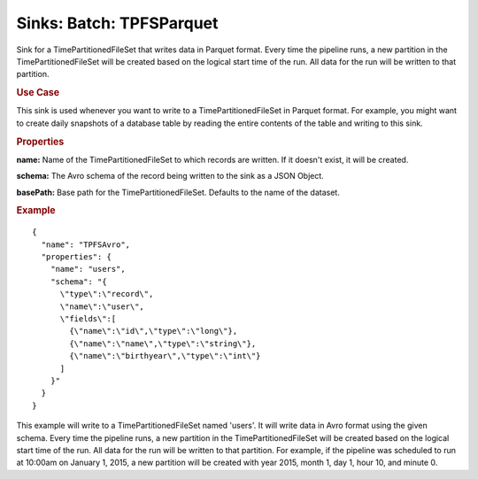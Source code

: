 .. meta::
    :author: Cask Data, Inc.
    :copyright: Copyright © 2015 Cask Data, Inc.

===============================
Sinks: Batch: TPFSParquet
===============================

Sink for a TimePartitionedFileSet that writes data in Parquet format.
Every time the pipeline runs, a new partition in the TimePartitionedFileSet
will be created based on the logical start time of the run.
All data for the run will be written to that partition.

.. rubric:: Use Case

This sink is used whenever you want to write to a TimePartitionedFileSet in Parquet format.
For example, you might want to create daily snapshots of a database table by reading
the entire contents of the table and writing to this sink.

.. rubric:: Properties

**name:** Name of the TimePartitionedFileSet to which records are written.
If it doesn't exist, it will be created.

**schema:** The Avro schema of the record being written to the sink as a JSON Object.

**basePath:** Base path for the TimePartitionedFileSet. Defaults to the name of the dataset.

.. rubric:: Example

::

  {
    "name": "TPFSAvro",
    "properties": {
      "name": "users",
      "schema": "{
        \"type\":\"record\",
        \"name\":\"user\",
        \"fields\":[
          {\"name\":\"id\",\"type\":\"long\"},
          {\"name\":\"name\",\"type\":\"string\"},
          {\"name\":\"birthyear\",\"type\":\"int\"}
        ]
      }"
    }
  }

This example will write to a TimePartitionedFileSet named 'users'. It will write data in Avro format
using the given schema. Every time the pipeline runs, a new partition in the TimePartitionedFileSet
will be created based on the logical start time of the run. All data for the run will be written to
that partition. For example, if the pipeline was scheduled to run at 10:00am on January 1, 2015,
a new partition will be created with year 2015, month 1, day 1, hour 10, and minute 0.

